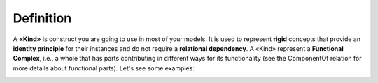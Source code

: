 Definition
----------

A **«Kind»** is construct you are going to use in most of your models.
It is used to represent **rigid** concepts that provide an **identity
principle** for their instances and do not require a **relational
dependency**. A «Kind» represent a **Functional Complex**, i.e., a whole
that has parts contributing in different ways for its functionality (see
the ComponentOf relation for more details about functional parts). Let's
see some examples:

.. container:: figure

   |Kind examples|

.. |Kind examples| image:: _images/ontouml_kind-examples.png
